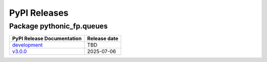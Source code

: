 PyPI Releases
=============

Package pythonic_fp.queues
--------------------------

+----------------------------------------------------------------------------------------------+--------------+
| PyPI Release Documentation                                                                   | Release date |
+==============================================================================================+==============+
| `development <https://grscheller.github.io/pythonic-fp/queues/API/development/build/html/>`_ |     TBD      |
+----------------------------------------------------------------------------------------------+--------------+
| `v3.0.0 <https://grscheller.github.io/pythonic-fp/queues/API/v3.0.0/build/html/>`_           |  2025-07-06  |
+----------------------------------------------------------------------------------------------+--------------+
